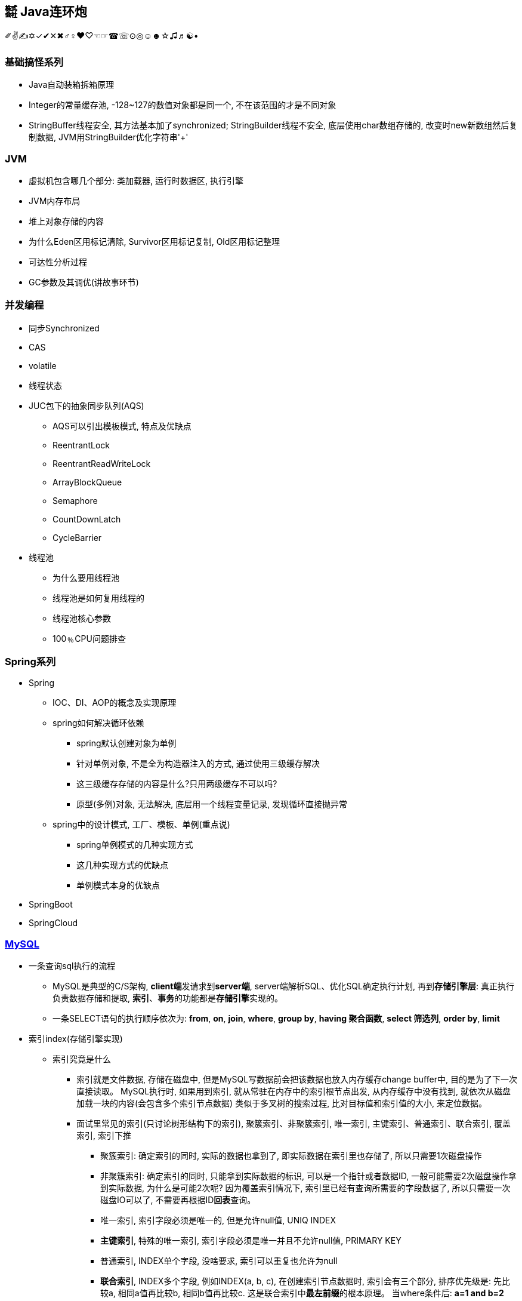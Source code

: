 == ㍿ Java连环炮

✐✌✍✡✓✔✕✖♂♀♥♡☜☞☎☏⊙◎☺☻☆♫♬☯•

=== 基础搞怪系列

* Java自动装箱拆箱原理
* Integer的常量缓存池, -128~127的数值对象都是同一个, 不在该范围的才是不同对象
* StringBuffer线程安全, 其方法基本加了synchronized; StringBuilder线程不安全, 底层使用char数组存储的, 改变时new新数组然后复制数据, JVM用StringBuilder优化字符串'+'

=== JVM

* 虚拟机包含哪几个部分: 类加载器, 运行时数据区, 执行引擎
* JVM内存布局
* 堆上对象存储的内容
* 为什么Eden区用标记清除, Survivor区用标记复制, Old区用标记整理
* 可达性分析过程
* GC参数及其调优(讲故事环节)

=== 并发编程

* 同步Synchronized
* CAS
* volatile
* 线程状态
* JUC包下的抽象同步队列(AQS)
** AQS可以引出模板模式, 特点及优缺点
** ReentrantLock
** ReentrantReadWriteLock
** ArrayBlockQueue
** Semaphore
** CountDownLatch
** CycleBarrier
* 线程池
** 为什么要用线程池
** 线程池是如何复用线程的
** 线程池核心参数
** 100﹪CPU问题排查

=== Spring系列

* Spring
** IOC、DI、AOP的概念及实现原理
** spring如何解决循环依赖
*** spring默认创建对象为单例
*** 针对单例对象, 不是全为构造器注入的方式, 通过使用三级缓存解决
*** 这三级缓存存储的内容是什么?只用两级缓存不可以吗?
*** 原型(多例)对象, 无法解决, 底层用一个线程变量记录, 发现循环直接抛异常
** spring中的设计模式, 工厂、模板、单例(重点说)
*** spring单例模式的几种实现方式
*** 这几种实现方式的优缺点
*** 单例模式本身的优缺点
* SpringBoot
* SpringCloud

=== https://mp.weixin.qq.com/s/Oez7gs6TrE1Q71FncmqETw[MySQL]

* 一条查询sql执行的流程
** MySQL是典型的C/S架构, **client端**发请求到**server端**, server端解析SQL、优化SQL确定执行计划, 再到**存储引擎层**: 真正执行负责数据存储和提取, *索引*、**事务**的功能都是**存储引擎**实现的。
** 一条SELECT语句的执行顺序依次为: *from*, *on*, *join*, *where*, *group by*, *having 聚合函数*, *select 筛选列*, *order by*, *limit*

* 索引index(存储引擎实现)
** 索引究竟是什么
*** 索引就是文件数据, 存储在磁盘中, 但是MySQL写数据前会把该数据也放入内存缓存change buffer中, 目的是为了下一次直接读取。 MySQL执行时, 如果用到索引, 就从常驻在内存中的索引根节点出发, 从内存缓存中没有找到, 就依次从磁盘加载一块的内容(会包含多个索引节点数据) 类似于多叉树的搜索过程, 比对目标值和索引值的大小, 来定位数据。
*** 面试里常见的索引(只讨论树形结构下的索引), 聚簇索引、非聚簇索引, 唯一索引, 主键索引、普通索引、联合索引, 覆盖索引, 索引下推
**** 聚簇索引: 确定索引的同时, 实际的数据也拿到了, 即实际数据在索引里也存储了, 所以只需要1次磁盘操作
**** 非聚簇索引: 确定索引的同时, 只能拿到实际数据的标识, 可以是一个指针或者数据ID, 一般可能需要2次磁盘操作拿到实际数据, 为什么是可能2次呢?
因为覆盖索引情况下, 索引里已经有查询所需要的字段数据了, 所以只需要一次磁盘IO可以了, 不需要再根据ID**回表**查询。
**** 唯一索引, 索引字段必须是唯一的, 但是允许null值, UNIQ INDEX
**** *主键索引*, 特殊的唯一索引, 索引字段必须是唯一并且不允许null值, PRIMARY KEY
**** 普通索引, INDEX单个字段, 没啥要求, 索引可以重复也允许为null
**** *联合索引*, INDEX多个字段, 例如INDEX(a, b, c), 在创建索引节点数据时, 索引会有三个部分, 排序优先级是:
先比较a, 相同a值再比较b, 相同b值再比较c.
这是联合索引中**最左前缀**的根本原理。 当where条件后: *a=1 and b=2 and c=3*, 那么索引的三个部分都能充分利用, 也就是要查找的索引节点较少, 不满足的过滤掉了; *a=1 and b=2*; 只利用了^2^/~3~, c为任意值的索引节点都在范围中; a=1; 只利用了^1^/~3~, b、c为任意值的索引节点都在范围中; 其他情况: 没有a的情况, b、c、bc那都会加载所有索引节点; ac跳跃了b, 跟只有a效果是一样的。
**** *联合索引结论*, 多个字段一起做索引, 核心就是制定了索引数据比较顺序, 如果前面的字段不指定, 那就没法比较, 只能捞出所有节点来比较。 因此创建联合索引时, 将最常查询的列放在最左边, 同时where条件书写时也与联合索引顺序保持一致。
**** *覆盖索引*, 就是一种特殊的查询情况, 需要的字段恰好就在索引字段中, 不需要回表
**** *索引下推*, 一般在范围查询中出现, MySQL以前的版本对于范围查询, 存储引擎都是忽略范围的条件查出所有的数据, 让server端过滤。 现在存储引擎通过索引查数据时, 会拿着范围条件比对, 不符合的数据直接过滤掉。

** 索引底层存储原理
*** MySQL两种常用存储引擎, *MyISAM和InnoDB索引结构都使用B+树*, 主要区别:
**** MyISAM索引文件和数据文件是分开的, InnoDB主键索引文件就包含了数据。
**** MyISAM不支持事务、只有表级锁(锁定整个表)、不需要主键、索引文件都是非聚簇索引, 非叶子节点只有索引数据, 叶子节点存储索引数据和真实数据的地址, 索引MyISAM普通索引命中后不需要回表
**** InnoDB支持事务、支持行级锁(可以为每一行加锁)、主键索引文件是聚簇索引, 非叶子节点只存储主键ID, 叶子节点存储主键ID和真实数据; 非主键索引文件的非叶子节点只存储索引数据, 非主键索引文件的叶子节点存储索引数据和主键ID, 一般情况下通过普通索引定位到主键ID, 再使用主键ID回表查询。
*** 索引的树形结构演进故事: 二叉排序树, 红黑树, B树(B-树), B+树
**** *二叉排序树*, 就是二分查找, 树的高度log~2~n+1到n(八字仅一撇树)之间, 查找效率也是O(log~2~n)到O(n)之间
**** *红黑树*, 因为二叉排序树查找效率不稳定, 所以需要平衡的二叉排序树, 红黑树就是常用的一种。红黑树高度是2•log~2~n, 时间复杂度是O(2•log~2~n)
**** *B树(B-树)*, 是对红黑树的改进。红黑树查找效率虽然稳定在O(log~2~n)级别, 但是还是会受到节点n的影响, MySQL数据库存储的数据多则2000w行, 其树高为25, 最坏情况下需要进行25次磁盘IO, 如果把二叉树拓展为2-3树, 即父节点最多可以有3个子节点(这是MySQL底层真实的树结构), 树高可以减少为15, 那么可以节省40%的磁盘IO时间,
**** 磁盘读取知识: 对于磁盘IO来说, 都是采取页读(及预读, 程序局部性原理, 把该页后的几页也读出来)的方式, 一页是4KB, 如果设置一个索引节点也是2KB, 如果真实数据很大, 那相对的索引节点就少了, 那磁盘IO也就多了 之所以不使用更多的分叉树, 一是更多分叉实现起来更复杂, 二是MySQL单表2000万的数据再怎么优化底层收效甚微, 应用其他方案优化性能。
**** *B+树*, 是从磁盘的角度优化B树(B-)树, 二叉排序树、红黑树、B树(B-树)索引节点里直接存储了真实数据, 那么一个索引节点里的索引数就少, 那么就分散着更多的索引节点, 相对来说磁盘IO次数就多。 **B+树主键索引里**非叶子节点只存储索引数据, 在叶子节点存储真实的数据, 目的就是为了让一个索引节点中存储更多的数据, 利用好磁盘页的空间(B树), 并极大减少磁盘IO次数。 此外, 由于B树(B-树)索引节点都是K-V(索引和真实数据), 那么查询是不稳定的, 最好时间复杂度是O(1), 涉及到范围查找时B树可能要跨层访问; 而B+树数据都在叶子节点, 并且叶子节点间用顺序链表相连, 天然的排序结构, 很好的支持范围查找。

** 通过索引定位数据的常见情况
*** select * where条件为主键ID, 查一次即可拿到数据
*** select * where条件为普通索引, 需要两次(一次索引定位+一次回表)才拿到数据
*** select 索引字段 where条件为索引, 只需要一次即可拿到数据, 这叫做**覆盖索引**

* ACID、隔离级别
** A:原子性, I:隔离性, D:持久性都是为了C:一致性存在的, 其中A:原子性涉及到MySQL的Redo Log/Undo Log的配合, 参加下文7种日志的分析
** 隔离级别
*** 读未提交(Read Uncommitted), 就是线程A可以读到线程B还没有提交的数据, 会产生脏读
*** 读已提交(Read Committed), 解决了脏读, 但是线程A在多次读同一条数据时, 其他线程可能频繁更改数据, 导致线程A每次读取数据不一样, 即不可重复度
*** 可重复读(Repeatable Read), 解决了不可重复读, 但是线程A读取ID=100发现不存在该数据, 然后线程B插入了一条ID=100的数据, 这样线程A插入数据时会报错:主键冲突, 会产生幻读。 但是注意, MySQL默认级别就是可重复读(Repeatable Read), 通过引入锁和MVCC(多版本并发控制)解决了幻读问题
*** 可串行化(Serializable), 多个事务排队等待, 性能最差

* 锁与事务
** https://mp.weixin.qq.com/s/3f1lZ0HPkL3vqr8JTwFjOw[MySQL的锁]
*** 按照粒度来分: 表锁, 行锁; 按照使用方式来说: 乐观锁(CAS), 悲观锁; 按照功能来分: 共享读锁(S锁), 排他写锁(X锁)
*** 共享读锁(S锁), 多个线程(事务)读同样的数据, 都可以拿到读锁, 多可以执行读取操作, 但是不能做写操作, 因为做写操作需要获取排他锁(X锁), 获取S锁的条件是, 其他线程加过X锁, 自己可以加过X锁, 即: 我可以写那肯定能读; 就是别人一定不能写, 那我就可以读。 获取X锁的条件是, 其他线程没有加过X锁, 也没有加过S锁, 也就是其他线程既没有读也没有写
*** 两个线程产生死锁示例:
**** 线程A、B第一步同时读取数据拿到S锁
**** 线程A更新该条数据, 无法更新进入阻塞, 等待B释放S锁(写锁X需要其他线程都没有拿到读锁或者写锁)
**** 线程B更新该条数据, 无法更新进入阻塞, 等待A释放S锁(写锁X需要其他线程都没有拿到读锁或者写锁)
**** 互相等, 死锁产生。解决办法: 开启MySQL死锁检测, 并为锁设置最大等待时间, 等待超时就直接失败
*** 表锁, 锁住整张表, MyISAM引擎只支持到表锁; 行锁, 锁住某个数据行, InnoDB支持到行锁, 但是注意: InnoDB只有通过索引才加行锁, 不通过索引就加表锁, 是否通过索引90%的情况取决于SQL中有没有使用索引, 还有10%是虽然SQL写了索引, 但是MySQL的执行器优化时发现全表扫描更快, 那就不适用索引了; 结合前面对索引的分析, 可以发现行锁就是锁定索引, 那么普通索引允许重复值, 则相同索引的多行数据都会被上行锁
*** 间隙锁: Gap Locks, 唯一索引范围查询、普通索引查询, 在索引之间加锁, 锁住一个区域, 防止其他事务更新数据导致幻读, 区间是前后开区间, 不包括行本身
*** 间隙锁: Next-Key Locks=行锁+Gap Locks, 这样锁住的区间就是前后开区间包括了行本身
*** 间隙锁结论: 主键索引不会产生间隙锁, 范围查询会产生间隙锁, 使用不存在的索引条件也会加间隙锁, 目的是保证在一个事务中的最大索引都是一致的。举例:
索引数据为3, 6, 最大为6, 查询条件为8, 那么就会在(6, 8]加锁, 不允许插入6(只允许一个6, 出现两个6看到的也不一样了)、7、8
*** MVCC, 多版本视图并发控制, 针对InnoDB的行来处理的
**** 实现方式: 在每一行数据后面增加了2个隐藏列, 一列保存该行的创建时间, 一行保存该行的系统版本号, 并且该行也会有一个事务ID, 标明是哪个事务创建的
**** 底层原理: 每行数据的更新, 都会写入undo日志, 通过undo日志及行的最新版本号能推算出历史版本号, 此外就是行数据的快照(视图), 针对不同隔离级别, 快照在事务中也有不同的特点:
***** 读未提交(Read Uncommitted), 直接读取数据的最新版本, 会有脏读
***** 读已提交(Read Committed), 每次读取前都生成一个新的快照, 会有不可重复读(读取的行版本号都不一样)
***** 可重复读(Repeatable Read), 事务A第一次读取时才生成快照, 此后事务A内所有读取都是共用该快照, 因而每次读取都是一样的, 解决了可重复读取, 这个时候再理解幻读和间隙锁就好理解了: 在没有间隙锁的情况下, 事务A内只会对第一次查询到的数据行的索引加行锁, 在索引间的和索引之外的, 没有上锁, 因而可能事务B插入新数据, 事务A插入相同数据发生主键冲突; 或者是事务B插入了数据100但是没提交, 事务A再过来读取一个范围[99, 101]看到了数据100, 此后一顿操作猛如虎, 但是事务B撤销事务, 事务A就出现幻读了。有了间隙锁的机制, 因为间隙锁能锁定范围区间, 保证两个事务不会同时操作同一个区间的数据, 那么事务在整个过程中数据就一致了。
***** 可串行化(Serializable), 串行加锁, 单线程操作数据, 数据不会不一致, 但是性能不敢直视。

image::https://mmbiz.qpic.cn/mmbiz_png/NtO5sialJZGqhs0Q3Hjx8fATEiaQOqSsib8Rfh1Xv4be9k7pFqzaLAyJKEeY5FNraFWl6S9licAqc8icFPSPpNyCH0g/640?wx_fmt=png&tp=webp&wxfrom=5&wx_lazy=1&wx_co=1[一图胜千言]

** https://mp.weixin.qq.com/s/YXH47C4P2Sc1OQblyZlZzg[7种日志]
*** MySQL数据写入流程(以update为例)
**** 1.从磁盘加载数据到 https://mp.weixin.qq.com/s/uyu0lKz2_N5BYgITKz71CQ[缓冲池BufferPool]
**** 2.将更新前的SQL语句写入**undo log**, server端的日志
**** 3.执行update语句更新**缓冲池BufferPool中的数据**, 后台由其他线程根据一些策略异步刷入磁盘中
**** 4.将update语句写入**RedoLogBuffer**
**** 5.将**RedoLogBuffer**内存中的SQL刷入操作系统缓存(OS cache), 此时还并未落判盘, 事务只是prepare状态
**** 6.准备提交事务, 将**bin log**写入磁盘, , server端的日志
**** 7.bin log落盘后, 再将操作系统缓存(OS cache)中的RedoLogBuffer信息写入**redo log**文件, InnoDB存储引擎的日志, 同时会写入committed标记, 代表该事务已提交
**** MySQL的事务涉及**undo log**:负责事务回滚数据一致性、*redo log*负责数据库宕机**缓冲池BufferPool还未落盘的脏页数据问题**、*bin log*负责数据库最终的数据结果
**** **redo log**是用来辅助**bin log**, 保证宕机情况下, 底层存储数据与**bin log**数据一致, 否则在主从模式下, 主库挂了, 从库会比主库多数据的
**** *relay log*, MySQL主从同步, 从库的IO线程拉取主库的**bin log**信息, 写入*relay log*, 并将数据同步到的位置记录在**master-info**, 用于下次找主库拉取数据的位置, 可理解为kafka的消费偏移量, 另外一个线程异步从**relay log**获取及解析执行**bin log**
**** 慢查询日志**slow query log**, 记录慢SQL, 默认关闭, 需要排查时再开启参数
**** 一般查询日志**general query log**, 记录用户所有操作, 例如客户端连接时间, 发送的所有SQL, 默认关闭
**** error.log, 错误日志, 一般错误信息, 以及初始化缓冲池BufferPool

* MySQL优化
** 索引原则
*** 常用字段建索引, 这些字段最好是数值而非字符串, 并且尽可能短
*** 联合索引遵循最左匹配原则
** 善用执行计划explain, 起返回结果有如下**10个字段**(某些可能是12个字段, partitions匹配分区; filtered按条件过滤的百分比)
*** *id*: 查询的序列号
*** *select_type*: 查询类型
*** *table*: 查询表名
*** *type*: 扫描方式
*** *possible_keys*: 可能使用到的索引列
*** *key*: 实际使用到的索引
*** *key_len*: 实际索引长度
*** *ref*: 与索引比较的列
*** *rows*: 该sql预计扫描的行数
*** *Extra*: sql语句额外信息, 比如排序方式
*** 使用执行计划explain优化慢查询经验
**** 先使用慢查询日志定位需要优化的慢SQL
**** 执行explain 慢SQL, 重点关注
***** key: 有没有使用索引
***** key_length: 索引长度, 联合索引是否使用充分
***** type: 查看索引类型(为ALL那就很有优化空间)
***** Extra: 附加信息, 如果有**Using filesort**, 考虑由业务代码排序, 临时表也可考虑拆分解耦SQL
*** 上述详细说明:

[source,mysql]
----
# id, 代表sql执行顺序, 会出现id相同、id不同、id既有相同又有不同的情况
# 总则就是, id大的先执行, id相同时从上往下执行
explain SELECT test1.* from test1 t1 inner join (SELECT max(id) mid FROM test1 GROUP BY id) t2 on t1.id = t2.id

# ---------------------------
# select_type:
# 1. SIMPLE: 简单查询, 不包括子查询和UNION
# 2. PRIMARY: 主要查询, 复杂查询中的最外层查询
# 3. SUBQUERY: 子查询, 出现在SELECT或WHERE后的参数
# 4. DERIVED: 派生查询, 出现在FROM后的参数
# 5. UNION: 联合查询, 出现在UNION之后的参数

# ---------------------------
# type:
# system: 表只有一条记录
# const: 通过一次索引就能找到
# eq_ref: 用于唯一索引(包括主键)的扫描
# ref: 用于非唯一索引的扫描
# range: 范围扫描
# index: 全索引扫描
# ALL: 全表扫描
# system优于const优于eq_ref优于ref优于range优于index优于ALL
----

=== Redis

* Redis灵魂4问: 缓存穿透、缓存击穿、缓存雪崩、缓存数据不一致
** *缓存穿透*, 穿透(透传, 本来没有你非要查), 就是数据库本来没有这个key的数据, 缓存里肯定也没有, 大量请求就像恶意攻击一样压垮数据库。
*** 解决办法是**位数组**或者**布隆过滤器**拦截不存在key请求。**位数组**就是根据key的hash确定最大值Max, 然后开辟至少Max个bit位的数组, 每个key对数组做取模运算, 存在时该位为1, 不存在时该位为0, 缺点时开辟的数组空间受最大值影响, 比如只有三个key, 1, 2, 100万, 那必须开辟至少100万bit的数组, 99%以上的空间都浪费了。
*** 因此出现了**布隆过滤器**, 优化思想是允许一定的误判率, 节省所需要的数组空间。原理是写缓存时用n个hash函数计算出n个bit位值(即确定n个位的索引及值), 读缓存时同样计算n个bit位, 然后和已有的bit位比对, 全部相同则可能存在, 任意一位不同则一定不存在。 因为一般单机数据库2000并发还是可以抗住的, 如果允许这部分误判, 假定误判率为1%, 那整个系统能抗住2000*100的并发, 解决问题的效果是很可观的。那么是如何节省数组空间的呢? 答案是对key进行多个hash计算。
*** 经过良好设计的hash函数能提供将原始数据打散, 减少碰撞或者碰撞率很少, 多次hash运算后还发生碰撞(也就是不存在的key1和存在key2经过多个hash函数处理后结果相同), 那概率太小了, 理论上用无穷个hash函数可以将碰撞概率降为0, 但是这样计算效率又大打折扣, 所以采取折中的办法, 用户根据允许的误判率来决定用多少个hash函数处理。
*** 布隆过滤器也有缺点, 是基于JVM的, 重启失效, 不具备分布式缓存特点, 可以改为**Redis的bitmap**; 不能删除, 需要定期更换
** *缓存击穿*, 热点key刚好过期时刻, 多个线程请求数据, 导致数据库并发压力大, 解决办法是查数据库时加锁, 类似于保证只加载一次数据的方式:
*** 先查缓存没有, 那就加锁(synchronized或者lock), 再查缓存还是没有, 读数据库, 写缓存, 再返回。这样的好处是, 让并发请求数据库阻挡在并发请求应用服务
*** 这些并发请求因为加锁而排队, 抑制了并发。还有就是对于热点key可以用异步线程检测, 发现快过期时从数据库加载, 保证不过期。
*** 之所以不使用分布式锁是因为应用服务部署的机器台数始终是有限的, 一个应用服务部署2000台机器, 并且正好2000个请求都是初始加载数据, 还同时到达数据库, 这个概率...
*** 即便有, 用主从架构拓展数据库, 增加并发读能力
** *缓存雪崩*, 大量热点key同时过期或者redis挂了, 导致成千上万请求压垮数据库
*** 大量热点key同时过期的解决办法: 热点key过期时间错开加随机时间
*** redis挂了的解决办法: 使用redis集群架构解决redis宕机问题,
*** 稳定系统应该在业务应用上采用服务降级、熔断, 将大量请求快速返回: *服务器繁忙, 请稍后重试*
** *缓存数据不一致*, 主要**发生在更新数据场景**下, 如果先更新缓存再更新db, 应为db可能会回滚, 这种方式很可能导致数据不一致, 基本不用。 先更新DB, 事务完成后再更新缓存, 此时数据库DB是新数据, 如果缓存更新失败, 那么缓存还是以前的就缓存, 因而也会有数据不一致的可能。具体分两种情况:
*** 单线程, 更新DB前先删除旧缓存, 再更新DB, 这样不论DB更新成功或失败, 读取时都是到数据库拉数据, 数据是一致的。 这里可能有个疑问点, 缓存都删除了, 不用缓存也是该效果啊!这是因为**缓存本来就是用于读多写少的场景**。
*** 多线程情况下, 上述单线程先删缓存再更新DB, 仍旧会出现数据不一致的情况, 举例:
**** A先删除旧缓存
**** B查询缓存发现为空, 去数据库查到旧数据写入缓存
**** A更新DB
**** 这样DB是新数据, 缓存是旧数据, 解决办法是**延时双删**, *就是更新DB前删除缓存, 更新DB后再删缓存*

* Redis基本数据结构及应用场景
** string, 字符串, 最大支持512M的值, 但是生产上禁止超过1M的数据, 因为会存在较大的网络IO消耗
** hash, 存储对象, 多个字段信息放一起
** list, 双端队列
** set
** zset, 有序集合, 带权重的分数字段, 应用于胖排行榜
** bitmap, 位图, 应用于用户点赞、用户签到(每个用户一个位图); 统计活跃用户, 在一个bitmap中, 用户id做索引

* Pipeline原理及缺点
** Pipeline是客户端行为, 对于服务端来说没有任何感知
** Pipeline重大的优点就是在客户端与服务端的一个连接中执行多个redis命令, 就是复用连接批量执行, 提升效率
** pipeline缺点就是无法保证原子性, 因为底层原理是客户端将要执行的命令放入与服务端连接的socket缓冲区, 当缓冲区满的时候例如4KB, 就发送给服务端了, 那这就'坑爹了', 两条相关的命令就被拆散了, 到服务端是分两次执行的。

* 事务特点
** 就是一组特殊命令, 先告诉服务端我要执行的是事务, 服务端会收集多个执行命令, 收到事务结束命令时再批量执行这些命令。
** redis的事务依然无法保证原子性, 如果要保证原子性, 命令中封装luna脚本

* Redis主从、哨兵、集群的运转故事
** Redis主从原理
*** 从库启动后向主库发送同步命令, 主库进行RDB(也叫快照, bigsave), fork跟自己一样的一个子进程, 把内存数据保存在dump.rdb文件中
*** 然后主库向从库发送rdb文件, 在fork期间以及发送文件期间, 主库会把执行的写命令缓存起来, 之后一起发送给从库
*** 从库执行dump.rdb和写命令, 就会得到和主库一样的数据
*** 优缺点:
**** 优点: 读写分离, 写主库, 增加了读的并发; 解决了单点故障, 主库挂了从库还有数据
**** 缺点: 主从同步延时, 同步期间从库读取的可能是旧数据; 主库挂了需要人工参与解决; 容量问题依然存在
** Redis哨兵原理
*** 在主从架构上增加奇数个节点, 不存储数据, 叫做哨兵节点, 只负责监控、master(主库)选举作用。
*** 哨兵节点与master、slave节点保持心跳通信, 当哨兵发现master一段时间无心跳回应时, 首先将心跳频率从默认10s问一次, 提高到1s问一次
**** 如果master还是无反应, 那么该哨兵节点就认为master下线(挂了), 那么, 如果超过半数的哨兵节点都认为master下线, 那么哨兵节点就开启选举,
**** 从slave中选举出一个作为master, 选举原则是: 优先选择slave-priority的节点, slave-priority相同, 则选择同步主库数据偏移量最大的, 最大的数据最完整, 偏移量相同, 那就选择slave-id越小的
*** 优缺点
**** 优点: 自动故障转移, master挂了在一定时间内能恢复
**** 缺点: 选举过程中无法对外提供服务, 不具备高可用; 并且主从切换过程中会丢数据; 由于只有一个master, 只能单机写, 无法水平扩容
** Redis集群原理
*** 由主从架构演变而来, 将数据进行分片, 分散存入多个主从节点区, 每个主从区保证奇数个节点, 且算上master节点最少3个, 并且整个集群至少需要3个主节点并且也得保证奇数个。 执行写数据时, 首选根据key计算hash槽, 确定主节点, 主节点写入数据后, 会让从节点同步数据, 并且超过半数(算上主节点自身)写入成功才成功, 否则禁止master写入。
**** redis集群规定奇数个节点的原因:
***** 主节点至少是3个, 首先主节点肯定得大于1个, 否则就是主从架构了, 其次当发生故障转移时需要集群讨论做决定, 那么2个主节点听谁的呢? 所以至少3个
***** 在单个主从区, 主要是写数据时需要确认半数节点能写入成功, 至少3个
***** 所以, 一个Redis集群最少3*3-3(算从了3个主节点)=6个节点
***** 总结: 主节点数目是为了保证故障转移, 主从区节点数据市是为了保证写入成功
**** 优点: 故障自动转移, 主节点挂了后从节点会接管; 可以横向拓展
**** 缺点: 不支持mget, mset等批量的原子性命令, 因为不同的key会划分到不同的槽中甚至是不同的机器中, 解决办法是用HashTag, key前缀用来算插槽, key的后面算分片hash; 集群至少6台机器, 增加成本; #slave只能充当冷备, 也就是slave节点并不提供读取服务, 集群读写都在master节点上#

** Redis杂论
*** 线程模型: 单线程没有多线程的上下文切换, 内存操作速度很快, IO多路复用+时间循环模型, 单线程操作就很快, 单机QPS可达到10w
*** 内存淘汰策略: 惰性删除+定期删除, LRU最近最少使用
*** 高并发场景可考虑缓存预热, 异步线程刷新数据
*** 参考WAL思想, 缓存也可以追加只记录操作, 交由业务代码提取最新数据

=== MQ

* Kafka
* RocketMQ
* Kafka与RocketMQ的区别

=== 算法与数据结构

* JDK的数据结构与算法
** HashMap, TreeMap|TreeSet, ArrayList, LinkedList
** 二叉树(在内存中的数据结构, 顺序数组或者链表)、红黑树、链表的增、删、查流程及算法复杂度

* Interview中的Coding题目
** [二叉树中最大路径和](https://blog.csdn.net/qq_15764477/article/details/106882100)
*** 递归
*** 考虑子树, 最大路径就4种, root| root+left| root+right| root+left+right
** [nlogn时间和常数级空间链表排序](https://www.jianshu.com/p/030a59528323)
*** 归并排序
** [.line-through]#[无序数组最大上升子序列长度](https://www.freesion.com/article/71831322689/)#
** link:SuanFaHaHaHa.java[两个超大整型字符串相加]
*** 基本思路: 区分短串和长串, 以长串为标准进行一次循环, 循环中与短串求和并确定进位、结果值
*** 优化: 将短串拼接到长串后面, 长串长度即为分界点, 循环长串时可以计算到短串索引, 不存在的则为0
*** 要点: 两数相加结果比长串可能多一位
**** indexA = maxLength - 1, 长串倒着遍历
**** indexB = indexA + shortB.length(), 短串也倒着遍历, 索引推导
** 验证二叉搜索树
** 给你两个非空的链表，表示两个非负的整数。它们每位数字都是按照逆序的方式存储的，并且每个节点只能存储一位数字。请你将两个数相加，并以相同形式返回一个表示和的链表
*** 参考两字符串相加
** 返回一个树的左视图
** 给定一个二叉树, 找到该树中两个指定节点的最近公共祖先
** 求一个环形链表的环的长度
** 一个环上有10个点,编号为0-9,从0点出发,每步可以顺时针到下一个点,也可以逆时针到上一个点,求:经过n步又回到0点有多少种不同的走法
*** 环球旅行, 动态规划table(step)(index) = table(step-1)((index+1+n)%n) + table(step-1)((index-1+n)%n)
** 找出所有相加之和为 n 的 k 个数的组合，组合中只允许含有 1 - 9 的正整数，并且每种组合中不存在重复的数字
*** BitMap
** 最长不重复的连续子串
*** 滑动窗口
** 判断一个树是否是平衡二叉树
** 给定一个长度为N的整形数组arr，其中有N个互不相等的自然数1-N，请实现arr的排序，但是不要把下标0∼N−1位置上的数通过直接赋值的方式替换成1∼N
*** SOS
** 对于两个字符串, 计算最长公共子串
*** 基本思路: 两个字符串构建二维矩阵, 相同的置为1, 不同的置为0
*** 优化: 两个字符串长短不一, 公共子串肯定不超过较短的字符串, 以它为外循环, 依次匹配长字符串
*** . 字符串为空情况处理, 长串包含子串特殊情况
*** 要点: 尽量构建横向(行少列多)二维矩阵时, 这样比较符合视觉
*** . 因此: 二维表table[m][n], m是行数, n是列数, m应<=n
*** . 即: m对应短串, n对应长串
*** 重要代码点: 借助两个变量, 重复字符数repeatNum, 最后相等字符的短串最长索引lastIndex
*** . 匹配时字符不等, table[i][j]都为0
*** . 只要匹配时字符相等, table[i][j]初始化要么为1, 要么左上角字符匹配结果+1: table[i-1][j-1]
*** . 最后一起判断如果重复字符数repeatNum小于table[i][j], 那么更改repeatNum和lastIndex
** 对于一个字符串，计算其中最长回文子串的长度
**** 一般为n^2, 将字符串翻转, 得到两个字符串, 就可以利用两个字符串最长公共子串解决了
**** Manacher算法可以到n

=== 分布式系统

* Zookeeper
* 分布式事务
* 分布式锁

=== 大数据

* Flink
* HBase

== AsciiDoc文档语法

- [.line-through]#删除线#
- link:/reportsystem-service/src/main/java/com/huitongjy/report/constants/RedisKey.java[文件连接]
- http://www.debuggerpowerzcy.top[URL连接]
- image::http://xxx[URL图片链接]
